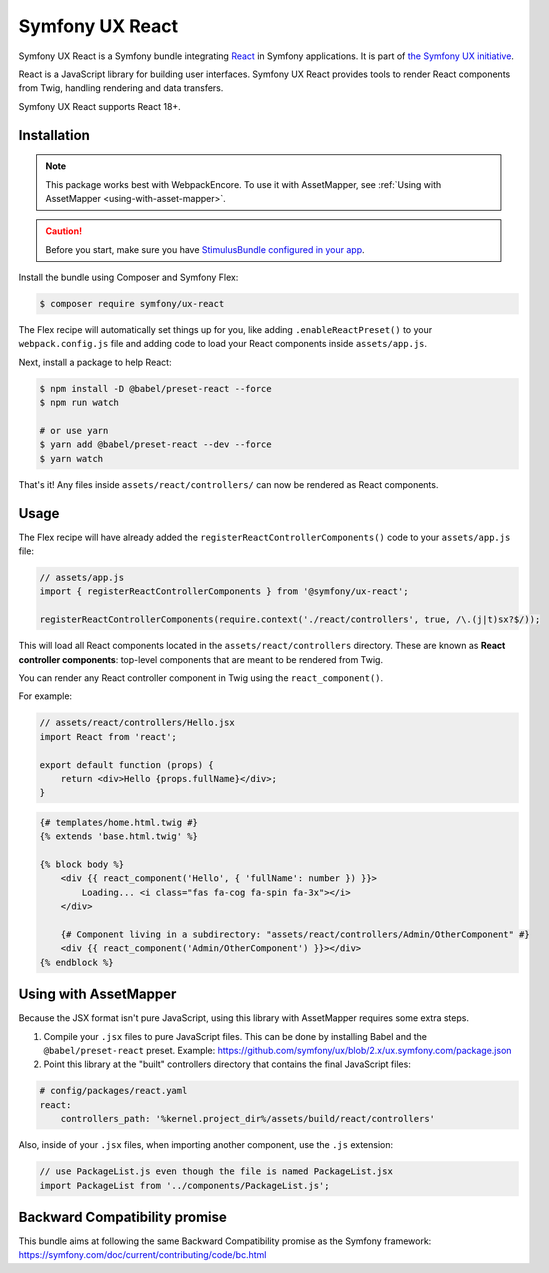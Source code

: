 Symfony UX React
================

Symfony UX React is a Symfony bundle integrating `React`_ in
Symfony applications. It is part of `the Symfony UX initiative`_.

React is a JavaScript library for building user interfaces.
Symfony UX React provides tools to render React components from Twig,
handling rendering and data transfers.

Symfony UX React supports React 18+.

Installation
------------

.. note::

    This package works best with WebpackEncore. To use it with AssetMapper, see
    :ref:`Using with AssetMapper <using-with-asset-mapper>`.

.. caution::

    Before you start, make sure you have `StimulusBundle configured in your app`_.

Install the bundle using Composer and Symfony Flex:

.. code-block:: terminal

    $ composer require symfony/ux-react

The Flex recipe will automatically set things up for you, like adding
``.enableReactPreset()`` to your ``webpack.config.js`` file and adding code
to load your React components inside ``assets/app.js``.

Next, install a package to help React:

.. code-block:: terminal

    $ npm install -D @babel/preset-react --force
    $ npm run watch

    # or use yarn
    $ yarn add @babel/preset-react --dev --force
    $ yarn watch

That's it! Any files inside ``assets/react/controllers/`` can now be rendered as
React components.

Usage
-----

The Flex recipe will have already added the ``registerReactControllerComponents()``
code to your ``assets/app.js`` file:

.. code-block:: javascript

    // assets/app.js
    import { registerReactControllerComponents } from '@symfony/ux-react';

    registerReactControllerComponents(require.context('./react/controllers', true, /\.(j|t)sx?$/));

This will load all React components located in the ``assets/react/controllers``
directory. These are known as **React controller components**: top-level
components that are meant to be rendered from Twig.

You can render any React controller component in Twig using the ``react_component()``.

For example:

.. code-block:: javascript

    // assets/react/controllers/Hello.jsx
    import React from 'react';

    export default function (props) {
        return <div>Hello {props.fullName}</div>;
    }

.. code-block:: html+twig

    {# templates/home.html.twig #}
    {% extends 'base.html.twig' %}

    {% block body %}
        <div {{ react_component('Hello', { 'fullName': number }) }}>
            Loading... <i class="fas fa-cog fa-spin fa-3x"></i>
        </div>

        {# Component living in a subdirectory: "assets/react/controllers/Admin/OtherComponent" #}
        <div {{ react_component('Admin/OtherComponent') }}></div>
    {% endblock %}

.. _using-with-asset-mapper:

Using with AssetMapper
----------------------

Because the JSX format isn't pure JavaScript, using this library with AssetMapper
requires some extra steps.

#. Compile your ``.jsx`` files to pure JavaScript files. This can be done by
   installing Babel and the ``@babel/preset-react`` preset. Example:
   https://github.com/symfony/ux/blob/2.x/ux.symfony.com/package.json

#. Point this library at the "built" controllers directory that contains the final
   JavaScript files:

.. code-block:: yaml

    # config/packages/react.yaml
    react:
        controllers_path: '%kernel.project_dir%/assets/build/react/controllers'

Also, inside of your ``.jsx`` files, when importing another component, use the
``.js`` extension:

.. code-block:: javascript

    // use PackageList.js even though the file is named PackageList.jsx
    import PackageList from '../components/PackageList.js';

Backward Compatibility promise
------------------------------

This bundle aims at following the same Backward Compatibility promise as
the Symfony framework:
https://symfony.com/doc/current/contributing/code/bc.html

.. _`React`: https://reactjs.org/
.. _`the Symfony UX initiative`: https://symfony.com/ux
.. _StimulusBundle configured in your app: https://symfony.com/bundles/StimulusBundle/current/index.html
